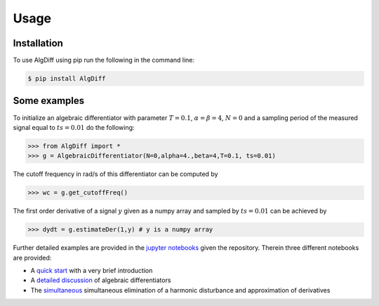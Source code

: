 Usage
=====


.. _installation:

Installation
------------



To use AlgDiff using pip run the following in the command line: 

.. code-block:: console

   $ pip install AlgDiff


.. _examples:

Some examples
----------------

To initialize an algebraic differentiator with parameter :math:`T=0.1`, :math:`\alpha=\beta=4`, :math:`N=0` and a sampling period of the measured signal equal to :math:`ts=0.01` do the following:

>>> from AlgDiff import *
>>> g = AlgebraicDifferentiator(N=0,alpha=4.,beta=4,T=0.1, ts=0.01)

The cutoff frequency in rad/s of this differentiator can be computed by

>>> wc = g.get_cutoffFreq()


The first order derivative of a signal :math:`y` given as a numpy array and sampled by :math:`ts=0.01` can be achieved by

>>> dydt = g.estimateDer(1,y) # y is a numpy array

Further detailed examples are provided in the `jupyter notebooks <https://github.com/aothmane-control/Algebraic-differentiators/tree/master/examples>`_ given the repository. Therein three different notebooks are provided:

- A `quick start <https://github.com/aothmane-control/Algebraic-differentiators/blob/master/examples/QuickStart.ipynb>`_ with a very brief introduction
- A `detailed discussion <https://github.com/aothmane-control/Algebraic-differentiators/blob/master/examples/DetailedExamples.ipynb>`_ of algebraic differentiators
- The `simultaneous <https://github.com/aothmane-control/Algebraic-differentiators/blob/master/examples/EliminationDisturbancesExample.ipynb>`_ simultaneous elimination of a harmonic disturbance and approximation of derivatives


